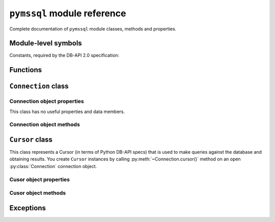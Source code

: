 ============================
``pymssql`` module reference
============================

.. module:: pymssql

Complete documentation of ``pymssql`` module classes, methods and properties.

Module-level symbols
====================

.. data:: __version__

   pymssql version as an Unicode constant. E.g. ``u"2.1.1"``, ``u"2.2.0"``

.. data:: VERSION

   pymssql version in tuple form which is more easily handled (parse, compare)
   programmatically. E.g. ``(2, 1, 1)``, ``(2, 2, 0)``

   .. versionadded:: 2.2.0

.. data:: __full_version__

   pymssql version as an Unicode constant but including any (:pep:`440`)
   suffixes.  E.g. ``u"2.1.0.dev2"``, ``u"2.2.0.dev"``

Constants, required by the DB-API 2.0 specification:

.. data:: apilevel

   ``'2.0'`` -- ``pymssql`` strives for compliance with DB-API 2.0.

.. data:: paramstyle

   ``'pyformat'`` -- ``pymssql`` uses extended python format codes.

.. data:: threadsafety

   ``1`` -- Module may be shared, but not connections.

Functions
=========

.. function:: connect(server='.', user='', password='', database='', \
                      timeout=0, login_timeout=60, charset='UTF-8', \
                      as_dict=False, host='', appname=None, port='1433',\
                      conn_properties, autocommit=False, tds_version=None)

   Constructor for creating a connection to the database. Returns a
   :class:`Connection` object.

   :param str server: database host
   :param str user: database user to connect as
   :param str password: user's password
   :param str database: the database to initially connect to
   :param int timeout: query timeout in seconds, default 0 (no timeout)
   :param int login_timeout: timeout for connection and login in seconds, default 60
   :param str charset: character set with which to connect to the database
   :keyword conn_properties: SQL queries to send to the server upon connection
                             establishment. Can be a string or another kind of
                             iterable of strings.  Default value: See
                             :class:`_mssql.connect() <_mssql.MSSQLConnection>`
   :keyword bool as_dict: whether rows should be returned as dictionaries instead of tuples
   :keyword str appname: Set the application name to use for the connection
   :keyword str port: the TCP port to use to connect to the server
   :keyword bool autocommit: Whether to use default autocommiting mode or not
   :keyword str tds_version: TDS protocol version to use.

   .. warning::
       Currently, setting *timeout* or *login_timeout* has a process-wide
       effect because the FreeTDS db-lib API functions used to implement such
       timeouts have a global effect.

   .. note::
       If you need to connect to Azure:

       * Use FreeTDS 0.91 or newer (this is already a requirement of pymssql)
       * Use TDS 7.1 or newer
       * Make sure FreeTDS is built with SSL support
       * Specify the database name you are connecting to in the ``connect()`` call
       * Specify the username in *username@servername* form in the ``connect()`` call

       Example::

           pymssql.connect("xxx.database.windows.net", "username@xxx.database.windows.net", "password", "db_name")

       or::

           pymssql.connect("myalias", "username@xxx.database.windows.net", "password", "db_name")

       if you've defined ``myalias`` in the ``freetds.conf`` FreeTDS config file::

           [myalias]
           host = xxx.database.windows.net
           tds version = 7.1
           ...

   .. versionadded:: 2.1.1
       The ability to connect to Azure.

   .. versionadded:: 2.1.1
       The *conn_properties* parameter.

   .. versionadded:: 2.1.1
       The *autocommit* parameter.

   .. versionadded:: 2.1.2
       The *tds_version* parameter.

   .. versionchanged:: 2.2.0
       The default value of the *tds_version* parameter was changed to ``None``.
       In version 2.1.2 its default value was ``'7.1'``.

   .. warning::
     The *tds_version* parameter has a default value of ``None``. This means two
     things:

     #. You can't rely anymore in the old ``'7.1'`` default value and
     #. Now you'll need to either

       * Specify its value explicitly by passing a value for this parameter or
       * Configure it using facilities provided by FreeTDS (see `here
         <http://www.freetds.org/userguide/freetdsconf.htm#TAB.FREETDS.CONF>`_
         and `here <http://www.freetds.org/userguide/envvar.htm>`_)

     This might look cumbersome but at the same time means you can now fully
     configure the characteristics of a connection to SQL Server from Python
     code when using pymssql without using a stanza for the server in the
     ``freetds.conf`` file or even with no ``freetds.conf`` at all. Up to
     version 2.1.1 it simply wasn't possible to control the TDS protocol
     version, and in version 2.1.2 it was possible to set it but version 7.1 was
     used if not specified.

   .. warning::
     FreeTDS added sopport for TDS protocol version 7.3 in version 0.95. You
     need to be careful of not asking for TDS 7.3 if you know the undelying
     FreeTDS used by pymssql is version 0.91 as it won't raise any error nor
     keep you from passing such an invalid value.

.. function:: get_dbversion()

    Wrapper around DB-Library's ``dbversion()`` function which returns the
    version of FreeTDS (actually the version of DB-Lib) in string form. E.g.
    ``"freetds v0.95"``.

    Unfortunately 1) The value returned doesn't indicate minor revisions (e.g.
    ``v0.95.50``), 2) Its data type makes it harder to compare versions or
    handle it programmatically in other ways and 3) It hasn't been consistently
    updated through the FreeTDS release history.

    A pymssql extension to the DB-API 2.0.

.. function:: set_max_connections(number)

    Sets maximum number of simultaneous database connections allowed to be open
    at any given time. Default is 25.

    A pymssql extension to the DB-API 2.0.

.. function:: get_max_connections()

    Gets current maximum number of simultaneous database connections allowed to
    be open at any given time.

    A pymssql extension to the DB-API 2.0.

.. function:: set_wait_callback(wait_callback_callable)

    .. versionadded:: 2.1.0

    Allows pymssql to be used along cooperative multi-tasking systems and have
    it call a callback when it's waiting for a response from the server.

    The passed callback callable should receive one argument: The file
    descriptor/handle of the network socket connected to the server, so its
    signature must be::

        def wait_callback_callable(read_fileno):
            #...
            pass

    Its body should invoke the appropiate API of the multi-tasking framework you
    are using use that results in the current greenlet yielding the CPU to its
    siblings whilst there isn't incoming data in the socket.

    See the :doc:`pymssql examples document </pymssql_examples>` for a more
    concrete example.

    A pymssql extension to the DB-API 2.0.

``Connection`` class
====================

.. class:: Connection(user, password, host, database, timeout, \
                      login_timeout, charset, as_dict)

    This class represents an MS SQL database connection. You can create an
    instance of this class by calling constructor :func:`pymssql.connect()`. It
    accepts the following arguments. Note that in most cases you will want to
    use keyword arguments, instead of positional arguments.

    :param str user: Database user to connect as

    :param str password: User's password

    :param str host: Database host and instance you want to connect to. Valid
                     examples are:

                     * ``r'.\SQLEXPRESS'`` -- SQLEXPRESS instance on local machine (Windows only)
                     * ``r'(local)\SQLEXPRESS'`` -- same as above (Windows only)
                     * ``'SQLHOST'`` -- default instance at default port (Windows only)
                     * ``'SQLHOST'`` -- specific instance at specific port set up in freetds.conf (Linux/\*nix only)
                     * ``'SQLHOST,1433'`` -- specified TCP port at specified host
                     * ``'SQLHOST:1433'`` -- the same as above
                     * ``'SQLHOST,5000'`` -- if you have set up an instance to listen on port 5000
                     * ``'SQLHOST:5000'`` -- the same as above

                     ``'.'`` (the local host) is assumed if host is not provided.

    :param str database: The database you want initially to connect to, by
                         default *SQL Server* selects the database which is set as
                         default for specific user

    :param int timeout: Query timeout in seconds, default is 0 (wait indefinitely)

    :param int login_timeout: Timeout for connection and login in seconds,
                              default 60

    :param str charset: Character set with which to connect to the database

    :param bool as_dict: Whether rows should be returned as dictionaries instead
                         of tuples. You can access columns by 0-based index or
                         by name. Please see :doc:`examples </pymssql_examples>`

Connection object properties
----------------------------

This class has no useful properties and data members.

Connection object methods
-------------------------

.. method:: Connection.autocommit(status)

   Where *status* is a boolean value. This method turns autocommit mode on or
   off.

   By default, autocommit mode is off, what means every transaction must
   be explicitly committed if changed data is to be persisted in the database.

   You can turn autocommit mode on, what means every single operation commits
   itself as soon as it succeeds.

   A pymssql extension to the DB-API 2.0.

.. method:: Connection.close()

   Close the connection.

.. method:: Connection.cursor()

   Return a cursor object, that can be used to make queries and fetch results
   from the database.

.. method:: Connection.commit()

   Commit current transaction. You must call this method to persist your data if
   you leave autocommit at its default value, which is ``False``.

   See also :doc:`pymssql examples </pymssql_examples>`.

.. method:: Connection.rollback()

   Roll back current transaction.

``Cursor`` class
================

.. class:: Cursor

This class represents a Cursor (in terms of Python DB-API specs) that is used to
make queries against the database and obtaining results. You create
``Cursor`` instances by calling :py:meth:`~Connection.cursor()` method on
an open :py:class:`Connection` connection object.

Cusor object properties
-----------------------

.. attribute:: Cursor.rowcount

   Returns number of rows affected by last operation. In case of ``SELECT``
   statements it returns meaningful information only after all rows have been
   fetched.

.. attribute:: Cursor.connection

   This is the extension of the DB-API specification. Returns a reference to the
   connection object on which the cursor was created.

.. attribute:: Cursor.lastrowid

   This is the extension of the DB-API specification. Returns identity value of
   last inserted row. If previous operation did not involve inserting a row into
   a table with identity column, ``None`` is returned.

.. attribute:: Cursor.rownumber

   This is the extension of the DB-API specification. Returns current 0-based
   index of the cursor in the result set.

Cusor object methods
--------------------

.. method:: Cursor.close()

   Close the cursor. The cursor is unusable from this point.

.. method:: Cursor.execute(operation)
            Cursor.execute(operation, params)

    *operation* is a string and *params*, if specified, is a simple value, a
    tuple, a dict, or ``None``.

    Performs the operation against the database, possibly replacing parameter
    placeholders with provided values. This should be preferred method of
    creating SQL commands, instead of concatenating strings manually, what makes
    a potential of `SQL Injection attacks`_. This method accepts formatting similar
    to Python's builtin :ref:`string interpolation operator
    <python:string-formatting>`. However, since formatting and type conversion is handled
    internally, only the ``%s`` and ``%d`` placeholders are supported. Both placeholders are
    functionally equivalent.

    Keyed placeholders are supported if you provide a dict for *params*.

    If you call ``execute()`` with one argument, the ``%`` sign loses its
    special meaning, so you can use it as usual in your query string, for
    example in ``LIKE`` operator. See the :doc:`examples </pymssql_examples>`.

    You must call :meth:`Connection.commit()` after ``execute()`` or your data
    will not be persisted in the database. You can also set
    ``connection.autocommit`` if you want it to be done automatically. This
    behaviour is required by DB-API, if you don't like it, just use the
    :mod:`_mssql` module instead.

.. method:: Cursor.executemany(operation, params_seq)

   *operation* is a string and *params_seq* is a sequence of tuples (e.g. a
   list). Execute a database operation repeatedly for each element in parameter
   sequence.

.. method:: Cursor.fetchone()

   Fetch the next row of a query result, returning a tuple, or a dictionary if
   as_dict was passed to ``pymssql.connect()``, or ``None`` if no more data is
   available. Raises ``OperationalError`` (:pep:`249#operationalerror`) if
   previous call to ``execute*()`` did not produce any result set or no call was
   issued yet.

.. method:: Cursor.fetchmany(size=None)

   Fetch the next batch of rows of a query result, returning a list of tuples,
   or a list of dictionaries if *as_dict* was passed to
   :func:`pymssql.connect()`, or an empty list if no more data is available. You
   can adjust the batch size using the *size* parameter, which is preserved
   across many calls to this method. Raises ``OperationalError``
   (:pep:`249#operationalerror`) if previous call to ``execute*()`` did not
   produce any result set or no call was issued yet.

.. method:: Cursor.fetchall()

   Fetch all remaining rows of a query result, returning a list of tuples, or a
   list of dictionaries if as_dict was passed to ``pymssql.connect()``, or an
   empty list if no more data is available. Raises ``OperationalError``
   (:pep:`249#operationalerror`) if previous call to ``execute*()`` did not
   produce any result set or no call was issued yet.

.. method:: Cursor.nextset()

   This method makes the cursor skip to the next available result set,
   discarding any remaining rows from the current set. Returns ``True`` value if
   next result is available, ``None`` if not.

.. method:: Cursor.__iter__()
            Cursor.next()

   These methods facilitate :ref:`Python iterator protocol <python:typeiter>`.
   You most likely will not call them directly, but indirectly by using
   iterators.

   A pymssql extension to the DB-API 2.0.

.. method:: Cursor.setinputsizes()
            Cursor.setoutputsize()

   These methods do nothing, as permitted by DB-API specs.

Exceptions
==========

.. exception:: StandardError

    Root of the exception hierarchy.

.. exception:: Warning

    Raised for important warnings like data truncations while inserting, etc. A
    subclass of :exc:`StandardError`.

.. exception:: Error

    Base class of all other error exceptions. You can use this to catch all
    errors with one single except statement. A subclass of :exc:`StandardError`.

.. exception:: InterfaceError

    Raised for errors that are related to the database interface rather than the
    database itself. A subclass of :exc:`Error`.

.. exception:: DatabaseError

    Raised for errors that are related to the database. A subclass of
    :exc:`Error`.

.. exception:: DataError

    Raised for errors that are due to problems with the processed data like
    division by zero, numeric value out of range, etc. A subclass of
    :exc:`DatabaseError`.

.. exception:: OperationalError

    Raised for errors that are related to the database's operation and not
    necessarily under the control of the programmer, e.g. an unexpected
    disconnect occurs, the data source name is not found, a transaction could
    not be processed, a memory allocation error occurred during processing, etc.
    A subclass of :exc:`DatabaseError`.

.. exception:: IntegrityError

    Raised when the relational integrity of the database is affected, e.g. a
    foreign key check fails. A subclass of :exc:`DatabaseError`.

.. exception:: InternalError

    Raised when the database encounters an internal error, e.g. the cursor is
    not valid anymore, the transaction is out of sync, etc. A subclass of
    :exc:`DatabaseError`.

.. exception:: ProgrammingError

    Raised for programming errors, e.g. table not found or already exists,
    syntax error in the SQL statement, wrong number of parameters specified,
    etc. A subclass of :exc:`DatabaseError`.

.. exception:: NotSupportedError

    Raised in case a method or database API was used which is not supported by
    the database, e.g. requesting a :meth:`~Connection.rollback()` on a
    connection that does not support transaction or has transactions turned off.
    A subclass of :exc:`DatabaseError`.

.. exception:: ColumnsWithoutNamesError

    Raised by :meth:`Cursor.execute` when ``as_dict=True`` has been specified
    to :func:`open <connect>` the :class:`connection <Connection>` and the
    query sent to the server doesn't involve columns names in its results.
    A subclass of :exc:`InterfaceError`.

    .. note::
        ``ColumnsWithoutNamesError`` isn't a PEP-249-mandated exception but
        rather a pymssql extension.

.. _SQL Injection attacks: http://en.wikipedia.org/wiki/SQL_injection
